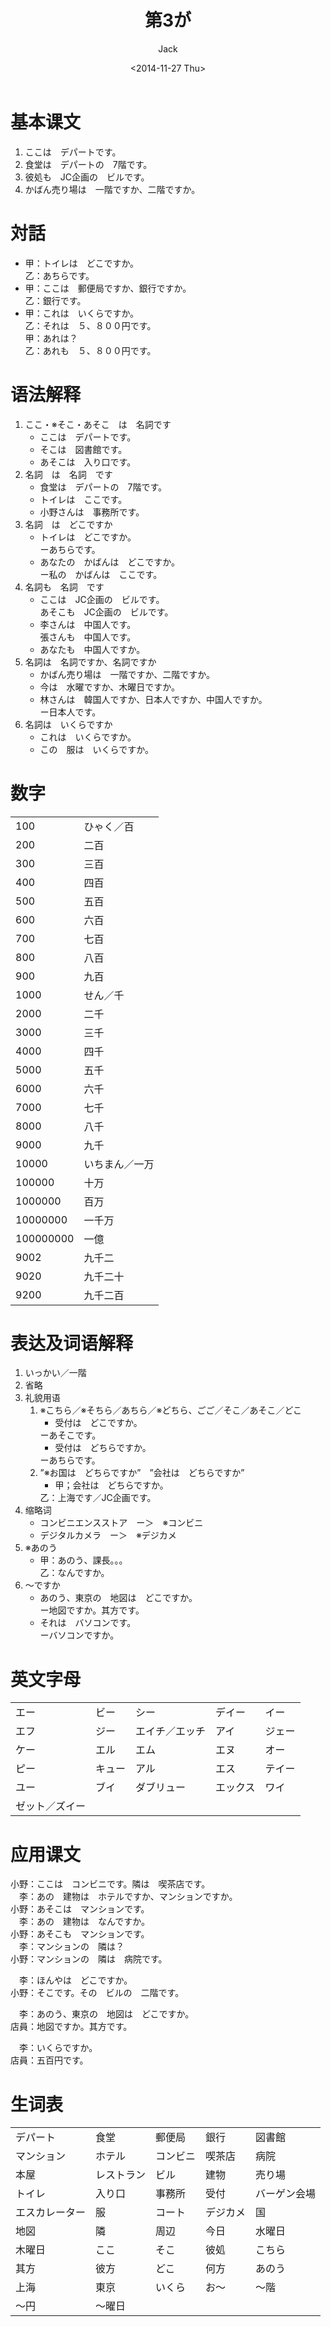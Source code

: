 # -*- mode: org -*-
#+TITLE: 第3が
#+AUTHOR: Jack
#+DATE: <2014-11-27 Thu>
#+STARTUP: showall
#+STARTUP: align
#+OPTIONS: \n:t

* 基本课文
1. ここは　デパートです。
2. 食堂は　デパートの　7階です。
3. 彼処も　JC企画の　ビルです。
4. かばん売り場は　一階ですか、二階ですか。

* 対話
+ 甲：トイレは　どこですか。
  乙：あちらです。
+ 甲：ここは　郵便局ですか、銀行ですか。
  乙：銀行です。
+ 甲：これは　いくらですか。
  乙：それは　５、８００円です。
  甲：あれは？
  乙：あれも　５、８００円です。

* 语法解释
1. ここ・※そこ・あそこ　は　名詞です
   - ここは　デパートです。
   - そこは　図書館です。
   - あそこは　入り口です。
2. 名詞　は　名詞　です
   - 食堂は　デパートの　7階です。
   - トイレは　ここです。
   - 小野さんは　事務所です。
3. 名詞　は　どこですか
   - トイレは　どこですか。
     ーあちらです。
   - あなたの　かばんは　どこですか。
     ー私の　かばんは　ここです。
4. 名詞も　名詞　です
   - ここは　JC企画の　ビルです。
     あそこも　JC企画の　ビルです。
   - 李さんは　中国人です。
     張さんも　中国人です。
   - あなたも　中国人ですか。
5. 名詞は　名詞ですか、名詞ですか
   - かばん売り場は　一階ですか、二階ですか。
   - 今は　水曜ですか、木曜日ですか。
   - 林さんは　韓国人ですか、日本人ですか、中国人ですか。
     ー日本人です。
6. 名詞は　いくらですか
   - これは　いくらですか。
   - この　服は　いくらですか。

* 数字
|       100 | ひゃく／百     |
|       200 | 二百           |
|       300 | 三百           |
|       400 | 四百           |
|       500 | 五百           |
|       600 | 六百           |
|       700 | 七百           |
|       800 | 八百           |
|       900 | 九百           |
|      1000 | せん／千       |
|      2000 | 二千           |
|      3000 | 三千           |
|      4000 | 四千           |
|      5000 | 五千           |
|      6000 | 六千           |
|      7000 | 七千           |
|      8000 | 八千           |
|      9000 | 九千           |
|     10000 | いちまん／一万 |
|    100000 | 十万           |
|   1000000 | 百万           |
|  10000000 | 一千万         |
| 100000000 | 一億           |
|      9002 | 九千二         |
|      9020 | 九千二十       |
|      9200 | 九千二百       |

* 表达及词语解释
1. いっかい／一階
2. 省略
3. 礼貌用语
   1) ※こちら／※そちら／あちら／※どちら、ごご／そこ／あそこ／どこ
      - 受付は　どこですか。
	ーあそこです。
      - 受付は　どちらですか。
	ーあちらです。
   2) ”※お国は　どちらですか”　”会社は　どちらですか”
      - 甲；会社は　どちらですか。
	乙：上海です／JC企画です。
4. 缩略词
   - コンビニエンスストア　ー＞　※コンビニ
   - デジタルカメラ　ー＞　※デジカメ
5. ※あのう
   - 甲：あのう、課長。。。
     乙：なんですか。
6. 〜ですか
   - あのう、東京の　地図は　どこですか。
     ー地図ですか。其方です。
   - それは　バソコンです。
     ーバソコンですか。

* 英文字母
| エー | ビー   | シー           | デイー   | イー   |
| エフ | ジー   | エイチ／エッチ | アイ     | ジェー |
| ケー | エル   | エム           | エヌ     | オー   |
| ピー | キュー | アル           | エス     | テイー |
| ユー | ブイ   | ダブリュー     | エックス | ワイ   |
| ゼット／ズイー |        |                |          |        |

* 应用课文
小野：ここは　コンビニです。隣は　喫茶店です。
　李：あの　建物は　ホテルですか、マンションですか。
小野：あそこは　マンションです。
　李：あの　建物は　なんですか。
小野：あそこも　マンションです。
　李：マンションの　隣は？
小野：マンションの　隣は　病院です。

　李：ほんやは　どこですか。
小野：そこです。その　ビルの　二階です。

　李：あのう、東京の　地図は　どこですか。
店員：地図ですか。其方です。

　李：いくらですか。
店員：五百円です。

* 生词表
| デパート       | 食堂       | 郵便局   | 銀行     | 図書館       |
| マンション     | ホテル     | コンビニ | 喫茶店   | 病院         |
| 本屋           | レストラン | ビル     | 建物     | 売り場       |
| トイレ         | 入り口     | 事務所   | 受付     | バーゲン会場 |
| エスカレーター | 服         | コート   | デジカメ | 国           |
| 地図           | 隣         | 周辺     | 今日     | 水曜日       |
| 木曜日         | ここ       | そこ     | 彼処     | こちら       |
| 其方           | 彼方       | どこ     | 何方     | あのう       |
| 上海           | 東京       | いくら   | お〜     | 〜階         |
| 〜円           | 〜曜日        |          |          |              |
